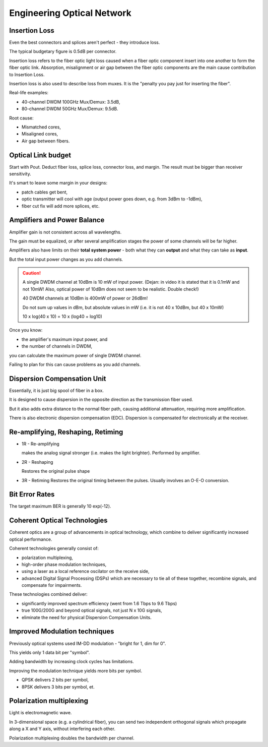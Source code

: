 Engineering Optical Network
++++++++++++++++++++++++++++++++

Insertion Loss
=================================

Even the best connectors and splices aren't perfect - they introduce loss.

The typical budgetary figure is 0.5dB per connector.

Insertion loss refers to the fiber optic light loss caused when a fiber optic component insert into one another to form the fiber optic link. 
Absorption, misalignment or air gap between the fiber optic components are the main cause contribution to Insertion Loss.



Insertion loss is also used to describe loss from muxes. It is the "penalty you pay just for inserting the fiber".

Real-life examples:

- 40-channel DWDM 100GHz Mux/Demux: 3.5dB,
- 80-channel DWDM 50GHz Mux/Demux: 9.5dB.

Root cause:

- Mismatched cores,
- Misaligned cores,
- Air gap between fibers.

.. image:: /DWDM/Photos/InsertionLoss.jpg

Optical Link budget
========================

Start with Pout. Deduct fiber loss, splice loss, connector loss, and margin. The result must be bigger than receiver sensitivity.

It's smart to leave some margin in your designs:

- patch cables get bent,
- optic transmitter will cool with age (output power goes down, e.g. from 3dBm to -1dBm),
- fiber cut fix will add more splices, etc.

.. image:: /DWDM/Photos/Power-and-Link-Loss-Budget.jpg

Amplifiers and Power Balance
===============================

Amplifier gain is not consistent across all wavelengths.

The gain must be equalized, or after several amplification stages the power of some channels will be far higher.

Amplifiers also have limits on their **total system power** - both what they can **output** and what they can take as **input**.

But the total input power changes as you add channels.

.. caution::
   A single DWDM channel at 10dBm is 10 mW of input power. (Dejan: in video it is stated that it is 0.1mW and not 10mW! Also, optical power of 10dBm does not seem to be realistic. Double check!)
   
   40 DWDM channels at 10dBm is 400mW of power or 26dBm!

   Do not sum up values in dBm, but absolute values in mW (i.e. it is not 40 x 10dBm, but 40 x 10mW)

   10 x log(40 x 10) = 10 x (log40 + log10)

Once you know:

- the amplifier's maximum input power, and
- the number of channels in DWDM,

you can calculate the maximum power of single DWDM channel.

Failing to plan for this can cause problems as you add channels.

Dispersion Compensation Unit
=================================

Essentially, it is just big spool of fiber in a box.

It is designed to cause dispersion in the opposite direction as the transmission fiber used.

But it also adds extra distance to the normal fiber path, causing additional attenuation, requiring more amplification.

There is also electronic dispersion compensation (EDC). Dispersion is compensated for electronically at the receiver.

Re-amplifying, Reshaping, Retiming
========================================

- 1R - Re-amplifying
  
  makes the analog signal stronger (i.e. makes the light brighter). Performed by amplifier.
- 2R - Reshaping
  
  Restores the original pulse shape
- 3R - Retiming
  Restores the original timing between the pulses. Usually involves an O-E-O conversion.


Bit Error Rates
==================

The target maximum BER is generally 10 exp(-12).

Coherent Optical Technologies
===============================

Coherent optics are a group of advancements in optical technology, which combine to deliver significantly increased optical performance.

Coherent technologies generally consist of:

- polarization multiplexing,
- high-order phase modulation techniques,
- using a laser as a local reference oscilator on the receive side,
- advanced Digital Signal Processing (DSPs) which are necessary to tie all of these together, recombine signals, and compensate for impairments.

These technologies combined deliver:

- significantly improved spectrum efficiency (went from 1.6 Tbps to 9.6 Tbps)
- true 100G/200G and beyond optical signals, not just N x 10G signals,
- eliminate the need for physical Dispersion Compensation Units.

Improved Modulation techniques
===================================

Previously optical systems used IM-DD modulation - "bright for 1, dim for 0".

This yields only 1 data bit per "symbol".

Adding bandwidth by increasing clock cycles has limitations.

Improving the modulation technique yields more bits per symbol.

- QPSK delivers 2 bits per symbol,
- 8PSK delivers 3 bits per symbol, et.

Polarization multiplexing
=============================

Light is electromagnetic wave.

In 3-dimensional space (e.g. a cylindrical fiber), you can send two independent orthogonal signals which propagate along a X and Y axis, without interfering each other.

Polarization multiplexing doubles the bandwidth per channel.